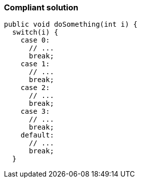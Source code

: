 === Compliant solution

[source,text]
----
public void doSomething(int i) {
  switch(i) {
    case 0:
      // ...
      break;
    case 1:
      // ...
      break;
    case 2:
      // ...
      break;
    case 3:
      // ...
      break;
    default:
      // ...
      break;
  }
----
